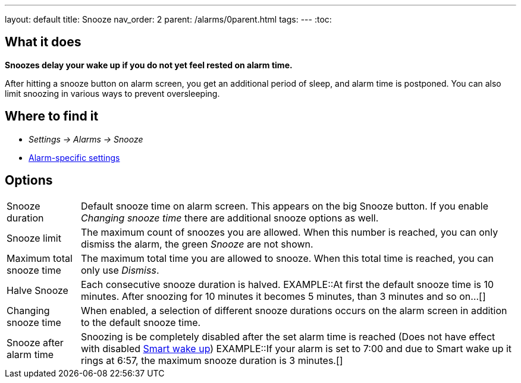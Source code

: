 ---
layout: default
title: Snooze
nav_order: 2
parent: /alarms/0parent.html
tags:
---
:toc:

== What it does
*Snoozes delay your wake up if you do not yet feel rested on alarm time.*

After hitting a snooze button on alarm screen, you get an additional period of sleep, and alarm time is postponed.
You can also limit snoozing in various ways to prevent oversleeping.

== Where to find it
* _Settings -> Alarms -> Snooze_
* <</alarms/alarm_settings#per-alarm, Alarm-specific settings>>

== Options
[horizontal]
Snooze duration:: Default snooze time on alarm screen. This appears on the big [color-green]#Snooze button#. If you enable _Changing snooze time_ there are additional snooze options as well.
Snooze limit:: The maximum count of snoozes you are allowed. When this number is reached, you can only dismiss the alarm, the green _Snooze_ are not shown.
Maximum total snooze time:: The maximum total time you are allowed to snooze. When this total time is reached, you can only use _Dismiss_.
Halve Snooze:: Each consecutive snooze duration is halved.
EXAMPLE::At first the default snooze time is 10 minutes. After snoozing for 10 minutes it becomes 5 minutes, than 3 minutes and so on...[]
Changing snooze time:: When enabled, a selection of different snooze durations occurs on the alarm screen in addition to the default snooze time.
Snooze after alarm time:: Snoozing is be completely disabled after the set alarm time is reached (Does not have effect with disabled <</alarms/smart_wake_up#, Smart wake up>>)
EXAMPLE::If your alarm is set to 7:00 and due to Smart wake up it rings at 6:57, the maximum snooze duration is 3 minutes.[]
